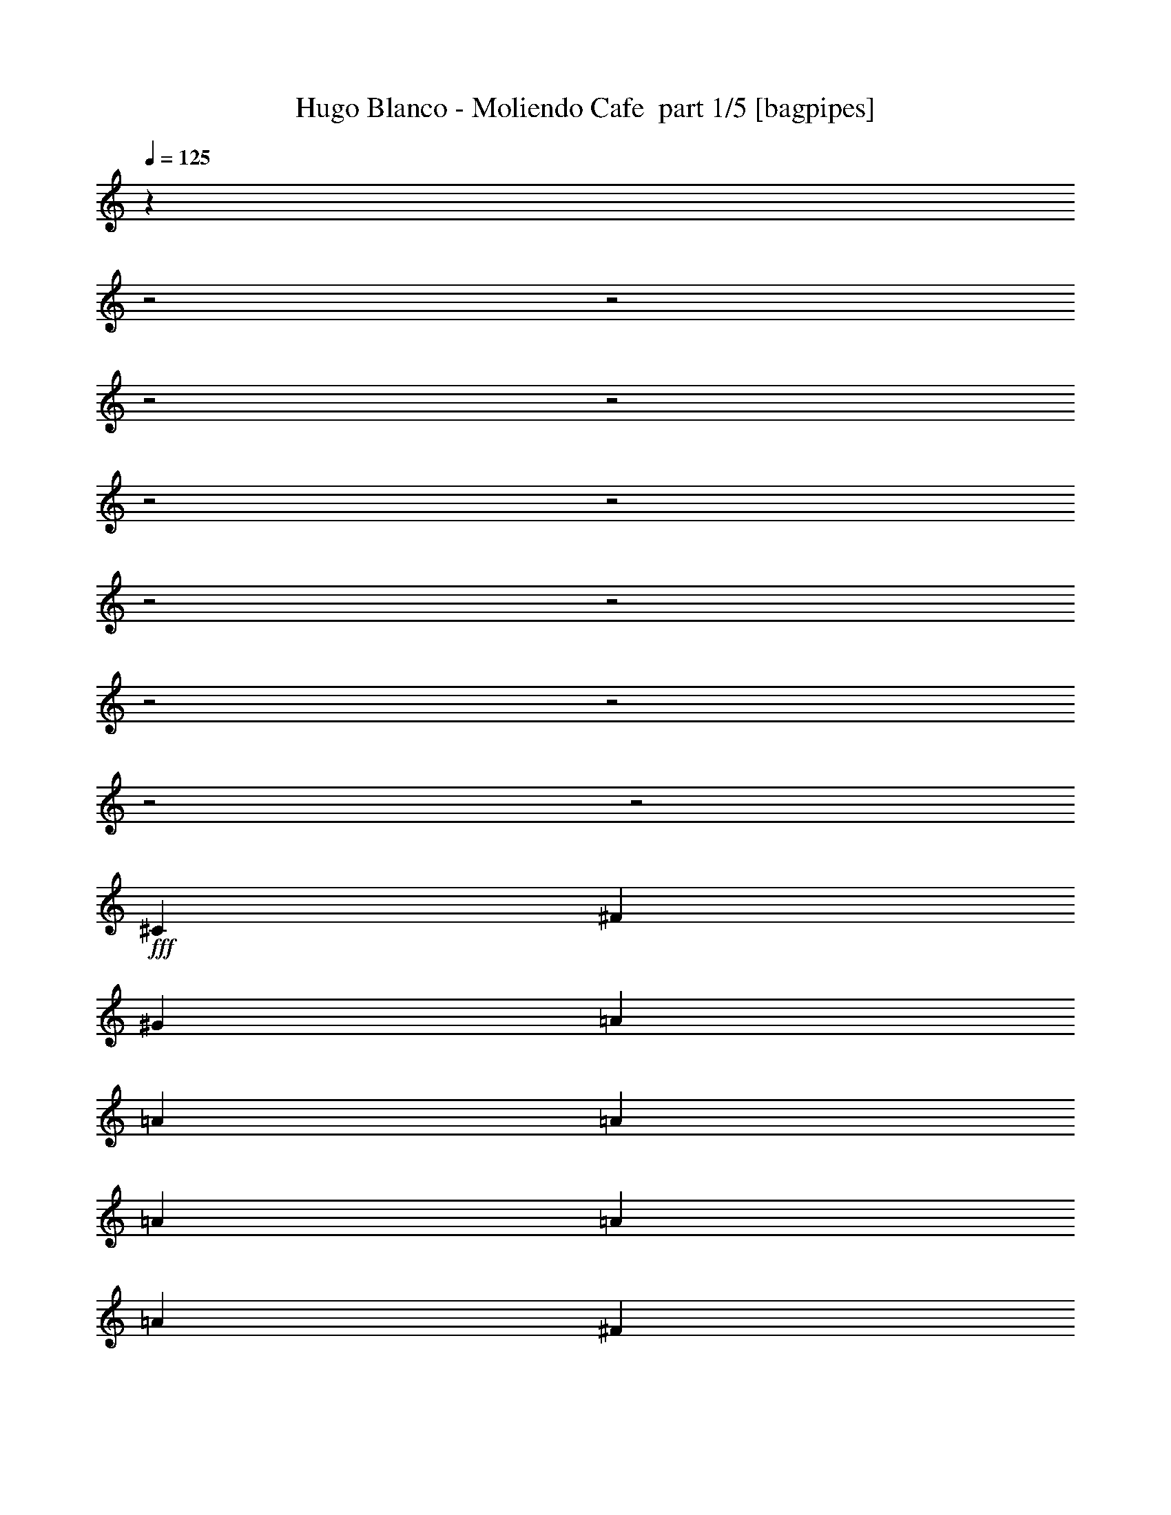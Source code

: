 % Produced with Bruzo's Transcoding Environment 2.0 alpha 
% Transcribed by Bruzo 

X:1
T: Hugo Blanco - Moliendo Cafe  part 1/5 [bagpipes]
Z: Transcribed with BruTE 68
L: 1/4
Q: 125
K: C
z2883/800
z2/1
z2/1
z2/1
z2/1
z2/1
z2/1
z2/1
z2/1
z2/1
z2/1
z2/1
z2/1
+fff+
[^C2/5]
[^F3201/8000]
[^G2/5]
[=A4801/8000]
[=A3/10]
[=A2401/8000]
[=A3/5]
[=A4801/8000]
[=A4801/8000]
[^F3/5]
[=A4801/8000]
[^G3/10]
[^F2401/8000]
[=A3/5]
[^F4363/8000]
z19641/8000
[^C2/5]
[^F2/5]
[^G3201/8000]
[=A3/10]
[=A4801/8000]
[=A3/10]
[=A4801/8000]
[=A4801/8000]
[=A3/5]
[^F4801/8000]
[=A2/5]
[^G3201/8000]
[^F2/5]
[=B9353/8000]
z19451/8000
[^G4801/8000]
[=A3/10]
[=B3/10]
[=B4801/8000]
[=B4801/8000]
[=B3/10]
[=B4801/8000]
[=B3/10]
[=B4801/8000]
[=B3/5]
[^c2401/8000]
[=B3/10]
[^c4801/8000]
[=B3/5]
[=A2401/8000]
[=B3/10]
[=A9441/8000]
z4881/4000
[^C2/5]
[^F3201/8000]
[^G2/5]
[=A3/10]
[=A4801/8000]
[=B3/10]
[=A2401/8000]
[=B3/10]
[=A3/10]
[^G2401/8000]
[^G3/5]
[^G4801/8000]
[^G2/5]
[=A3201/8000]
[^G2/5]
[^F577/500]
z4893/2000
[^C3201/8000]
[^F2/5]
[^G3201/8000]
[=A3/5]
[=A2401/8000]
[=A3/10]
[=A4801/8000]
[=A3/5]
[=A2401/8000]
[^F3/5]
[=A2401/8000]
[^G3/5]
[^F4801/8000]
[=A4801/8000]
[^F231/400]
z19383/8000
[^C2/5]
[^F3201/8000]
[^G2/5]
[=A4801/8000]
[=A3/10]
[=A2401/8000]
[=A3/5]
[=A4801/8000]
[=A4801/8000]
[^F3/5]
[=A3201/8000]
[^G2/5]
[^F3201/8000]
[=B911/800]
z9847/4000
[^G3/5]
[=A2401/8000]
[=B3/10]
[=B4801/8000]
[=B3/10]
[=B3/10]
[=B4801/8000]
[=B4801/8000]
[=B3/5]
[=B4801/8000]
[^c3/10]
[=B3/10]
[^c4801/8000]
[=B4801/8000]
[=A3/10]
[=B3/10]
[=A9199/8000]
z2501/2000
[^C3/10]
[^F2401/8000]
[^G3/5]
[=A2401/8000]
[=A3/5]
[=B2401/8000]
[=A3/10]
[=A3/10]
[=B2401/8000]
[^G3/10]
[^F3/10]
[^G2401/8000]
[^G3/5]
[^G3201/8000]
[=A2/5]
[^G3201/8000]
[^F4481/1600-]
[^F2/1]
[=B3/10]
[^c4801/8000]
[=B3/10]
[^c4801/8000]
[=B4801/8000]
[=d9601/8000]
[^c3/10]
[=B2401/8000]
[^c3/5]
[=B4801/8000]
[=A4801/8000]
[=A19077/8000]
z2463/4000
[=B4801/8000]
[^c3/5]
[=B2401/8000]
[^c3/10]
[=B4801/8000]
[=d4371/8000]
z523/800
[^c4801/8000]
[=B3/10]
[^c3/10]
[=B4801/8000]
[^c4801/8000]
[=B3/5]
[=A9267/8000]
z621/500
[^F4801/8000]
[^G3/5]
[^G4801/8000]
[^G3/10]
[^G2401/8000]
[^G3/5]
[^G2401/8000]
[^G3/10]
[^G4801/8000]
[^G3/5]
[=B2401/8000]
[=A3/10]
[=B4801/8000]
[^G22057/8000-]
[^G2/1]
z19637/8000
z2/1
z2/1
z2/1
z2/1
z2/1
z2/1
z2/1
z2/1
z2/1
z2/1
z2/1
z2/1
z2/1
z2/1
z2/1
z2/1
z2/1
z2/1
z2/1
z2/1
z2/1
z2/1
z2/1
z2/1
z2/1
z2/1
z2/1
z2/1
z2/1
z2/1
z2/1
z2/1
z2/1
z2/1
z2/1
z2/1
z2/1
z2/1
z2/1
[^C2/5]
[^F2/5]
[^G3201/8000]
[=A4801/8000]
[=A3/10]
[=A3/10]
[=A4801/8000]
[=A4801/8000]
[=A3/5]
[^F4801/8000]
[=A4801/8000]
[^G3/10]
[^F3/10]
[=A4801/8000]
[^F1139/2000]
z19447/8000
[^C3201/8000]
[^F2/5]
[^G2/5]
[=A2401/8000]
[=A3/5]
[=A2401/8000]
[=A3/5]
[=A4801/8000]
[=A4801/8000]
[^F3/5]
[=A3201/8000]
[^G2/5]
[^F3201/8000]
[=B4773/4000]
z9629/4000
[^G2/5]
[=A3201/8000]
[=B2/5]
[=B4801/8000]
[=B3/5]
[=B2401/8000]
[=B3/5]
[=B2401/8000]
[=B3/5]
[=B4801/8000]
[^c2/5]
[=B3201/8000]
[^c2/5]
[=B4801/8000]
[=A3/10]
[=B2401/8000]
[=A9601/4000]
[^C3201/8000]
[^F2/5]
[^G3201/8000]
[=A3/10]
[=A4801/8000]
[=B3/10]
[=A3/10]
[=B4801/8000]
[^G3/10]
[^G4801/8000]
[^G4801/8000]
[^G2/5]
[=A3201/8000]
[^G2/5]
[^F377/320]
z19379/8000
[^C2/5]
[^F3201/8000]
[^G2/5]
[=A4801/8000]
[=A3/10]
[=A2401/8000]
[=A3/5]
[=A4801/8000]
[=A4801/8000]
[^F3/5]
[=A3201/8000]
[^G2/5]
[^F3201/8000]
[=A3/5]
[^F2157/4000]
z1969/800
[^C2/5]
[^F2/5]
[^G3201/8000]
[=A4801/8000]
[=A3/10]
[=A3/10]
[=A2401/8000]
[=A3/5]
[=A2401/8000]
[^F3/5]
[=A4801/8000]
[^G3/5]
[^F4801/8000]
[=B1163/1000]
z39/16
[^G3201/8000]
[=A2/5]
[=B2/5]
[=B4801/8000]
[=B3/10]
[=B2401/8000]
[=B3/5]
[=B4801/8000]
[=B4801/8000]
[=B3/5]
[^c3201/8000]
[=B2/5]
[^c3201/8000]
[=B2/5]
[=A3201/8000]
[=A773/2000]
z19311/8000
[^C2/5]
[^F3201/8000]
[^G2/5]
[=A3/10]
[=A4801/8000]
[=B3/10]
[=A2401/8000]
[=B3/5]
[^G2401/8000]
[^F3/5]
[^G4801/8000]
[^G2/5]
[=A3201/8000]
[^G2/5]
[^F11203/4000-]
[^F2/1]
[=B3/10]
[^c4801/8000]
[=B3/10]
[^c4801/8000]
[=B3/5]
[=d4801/4000]
[^c3/10]
[=B3/10]
[^c4801/8000]
[=B4801/8000]
[=A3/5]
[=A18771/8000]
z5233/8000
[=B3/5]
[^c4801/8000]
[=B3/10]
[^c2401/8000]
[=B3/5]
[=d913/1600]
z5037/8000
[^c3/5]
[=B3201/8000]
[^c2/5]
[=B3201/8000]
[^c3/5]
[=B4801/8000]
[=A473/400]
z9743/8000
[^F3/5]
[^G4801/8000]
[^G3/5]
[^G2401/8000]
[^G3/10]
[^G4801/8000]
[^G3/10]
[^G3/10]
[^G4801/8000]
[^G4801/8000]
[=B2/5]
[=A3201/8000]
[=B2/5]
[^G22251/8000-]
[^G2/1]
z37/16
z2/1
z2/1
z2/1
z2/1
z2/1
z2/1
z2/1
z2/1
z2/1
z2/1
z2/1
z2/1
z2/1
z2/1
z2/1
z2/1
z2/1
z2/1
z2/1
z2/1
z2/1
z2/1
z2/1
z2/1
z2/1
z2/1
z2/1
z2/1
z2/1

X:2
T: Hugo Blanco - Moliendo Cafe  part 2/5 [horn]
Z: Transcribed with BruTE 46
L: 1/4
Q: 125
K: C
z4481/1600
z2/1
+fff+
[^F9601/8000]
[=E9601/8000]
[=D6401/8000]
[^C749/1000]
z681/800
[^f9601/8000]
[=e4801/4000]
[=d6401/8000]
[^c3043/4000]
z1343/1600
[^c4801/8000]
[^f4801/8000]
[=B9601/8000=e9601/8000]
[=A9601/8000=d9601/8000]
[^G4801/4000^c4801/4000]
[^c28379/8000-=a28379/8000-]
[^c2/1-=a2/1-]
[^c2/1-=a2/1-]
[^c2/1=a2/1]
z9837/4000
z2/1
z2/1
z2/1
z2/1
z2/1
z2/1
z2/1
z2/1
z2/1
z2/1
z2/1
z2/1
z2/1
z2/1
z2/1
z2/1
z2/1
z2/1
[=A9601/8000]
[^C9601/8000]
[=A4801/4000]
[=D9601/8000]
[=A9601/8000]
[^D4801/4000]
[=A9601/8000]
[=D9601/8000]
[=A4801/4000]
[^C9601/8000]
[=A9601/8000]
[=D4801/4000]
[=A3/5]
[^F4801/8000]
[=G4801/8000]
[=A3/5]
[=B19203/8000]
[^F19203/8000=d19203/8000]
[^c14401/8000]
[=B4801/8000]
[=A19203/8000]
[^F9601/4000]
[^F19203/8000=A19203/8000]
[=E19203/8000=G19203/8000]
[^C4481/1600-^F4481/1600-]
[^C2/1^F2/1]
[^F7201/4000]
[^G4801/8000]
[=A3/5]
[=B4801/4000]
[=A3/5]
[=A4801/8000]
[=B7201/4000]
[=A19203/8000]
[^F7201/4000]
[^G3/5]
[=A4801/8000]
[=B9601/8000]
[=A4801/8000]
[^c4481/1600-]
[^c2/1]
[^G13963/8000^c13963/8000-]
+ppp+
[^c131/200]
+fff+
[=B19203/8000=d19203/8000]
[^G22057/8000-^c22057/8000-]
[^G2/1^c2/1]
z29211/8000
z2/1
z2/1
z2/1
z2/1
z2/1
z2/1
z2/1
z2/1
z2/1
z2/1
z2/1
z2/1
z2/1
z2/1
z2/1
z2/1
z2/1
z2/1
z2/1
z2/1
z2/1
z2/1
z2/1
z2/1
z2/1
z2/1
z2/1
[^F4801/4000]
[=E9601/8000]
[=D6401/8000]
[^C1237/1600]
z6617/8000
[^f9601/8000]
[=e9601/8000]
[=d6401/8000]
[^c157/200]
z3261/4000
[^c4801/8000]
[^f3/5]
[=B4801/4000=e4801/4000]
[=A9601/8000=d9601/8000]
[^G9601/8000^c9601/8000]
[^c28573/8000-=a28573/8000-]
[^c2/1-=a2/1-]
[^c2/1-=a2/1-]
[^c2/1=a2/1]
z487/200
z2/1
z2/1
z2/1
z2/1
z2/1
z2/1
z2/1
z2/1
z2/1
z2/1
z2/1
z2/1
z2/1
z2/1
z2/1
z2/1
z2/1
z2/1
[=A4801/4000]
[^C9601/8000]
[=A9601/8000]
[=D4801/4000]
[=A9601/8000]
[^D9601/8000]
[=A4801/4000]
[=D9601/8000]
[=A9601/8000]
[^C4801/4000]
[=A9601/8000]
[=D9601/8000]
[=A4801/8000]
[^F3/5]
[^G4801/8000]
[=A4801/8000]
[=B9601/4000]
[^F19203/8000=d19203/8000]
[^c7201/4000]
[=B4801/8000]
[=A9601/4000]
[^F19203/8000]
[^F19203/8000=A19203/8000]
[=E9601/4000=G9601/4000]
[^C11203/4000-^F11203/4000-]
[^C2/1^F2/1]
[^F9601/8000]
[^G4801/8000]
[=A3/5]
[=B4801/4000]
[=A9601/8000]
[=A4801/8000]
[=B7201/4000]
[=A9601/4000]
[^F7201/4000]
[^G4801/8000]
[=A4801/8000]
[=B9601/8000]
[=A4801/8000]
[^c4481/1600-]
[^c2/1]
[=G9601/4000=c9601/4000]
[=c19203/8000=e19203/8000]
[^G22251/8000-^c22251/8000-]
[^G2/1^c2/1]
z37/16
z2/1
z2/1
z2/1
z2/1
z2/1
z2/1
z2/1
z2/1
z2/1
z2/1
z2/1
z2/1
z2/1
z2/1
z2/1
z2/1
z2/1
z2/1
z2/1
z2/1
z2/1
z2/1
z2/1
z2/1
z2/1
z2/1
z2/1
z2/1
z2/1

X:3
T: Hugo Blanco - Moliendo Cafe  part 3/5 [lute]
Z: Transcribed with BruTE 114
L: 1/4
Q: 125
K: C
z25621/8000
z2/1
z2/1
z2/1
z2/1
z2/1
z2/1
z2/1
z2/1
+mp+
[^F3/10-^c3/10]
[^c4801/8000^f4801/8000=a4801/8000^F4801/8000]
[^c3/10^f3/10=a3/10]
[^F4801/8000^c4801/8000]
[^c3/5^f3/5=a3/5]
[^F2401/8000^c2401/8000]
[^c3/5^f3/5=a3/5]
[^c2401/8000^f2401/8000=a2401/8000]
[^F3/5^c3/5]
[^c4801/8000^f4801/8000=a4801/8000]
[^F3/10^c3/10]
[^c4801/8000^f4801/8000=a4801/8000]
[^c3/10^f3/10=a3/10]
[^F4801/8000^c4801/8000]
[^c4801/8000^f4801/8000=a4801/8000]
[^F3/10^c3/10]
[^c4801/8000^f4801/8000=a4801/8000]
[^c3/10^f3/10=a3/10]
[^F4801/8000^c4801/8000]
[^c3/5^f3/5=a3/5]
[^F2401/8000^c2401/8000]
[^c3/5^f3/5=a3/5]
[^c2401/8000^f2401/8000=a2401/8000]
[^F3/5=A3/5]
[^f4801/8000=a4801/8000=c'4801/8000]
[^F3/10^c3/10]
[^c4801/8000^f4801/8000=a4801/8000]
[^c3/10^f3/10=a3/10]
[=A4801/8000^c4801/8000]
[^c4801/8000^f4801/8000=a4801/8000]
[^F3/10^c3/10]
[^c4801/8000^f4801/8000=a4801/8000]
[^c3/10^f3/10=a3/10]
[^F4801/8000^c4801/8000]
[^c3/5^f3/5=a3/5]
[=A2401/8000^c2401/8000]
[^c3/5=a3/5]
[^c2401/8000^f2401/8000=a2401/8000]
[^F3/5^c3/5]
[^c4801/8000^f4801/8000=a4801/8000]
[^F3/10^c3/10]
[^c4801/8000^f4801/8000=a4801/8000]
[^c3/10^f3/10=a3/10]
[^F4801/8000^c4801/8000]
[^c4801/8000^f4801/8000=a4801/8000]
[^F3/10^c3/10]
[^c4801/8000^f4801/8000=a4801/8000]
[^c3/10^f3/10=a3/10]
[=G4801/8000^c4801/8000]
[^c3/5^f3/5=a3/5]
[^A2401/8000]
[=B3/5=d3/5^f3/5=b3/5]
[=d2401/8000^f2401/8000=b2401/8000]
[=B3/5=d3/5]
[=d4801/8000^f4801/8000=b4801/8000]
[=B3/10=d3/10]
[=d4801/8000^f4801/8000=b4801/8000]
[=d3/10^f3/10=b3/10]
[=B4801/8000=d4801/8000]
[=d3/5^f3/5=b3/5]
[=B2401/8000=d2401/8000]
[=d3/5^f3/5=b3/5]
[=d2401/8000^f2401/8000=b2401/8000]
[=B3/5=d3/5]
[=d4801/8000^f4801/8000=b4801/8000]
[^G3/10^c3/10]
[^g4801/8000=b4801/8000]
[^g3/10=b3/10]
[^G4801/8000^c4801/8000]
[^g4801/8000=b4801/8000]
[^F3/10^c3/10]
[^c4801/8000^f4801/8000=a4801/8000]
[^c3/10^f3/10=a3/10]
[=A4801/8000^c4801/8000]
[^c3/5=a3/5]
[^c2401/8000]
[^f3/5=a3/5]
[^d2401/8000^f2401/8000=a2401/8000]
[^F3/5]
[^d4801/8000^f4801/8000=a4801/8000]
[^F3/10^c3/10]
[^c4801/8000^f4801/8000=a4801/8000]
[^c3/10^f3/10=a3/10]
[^F4801/8000^c4801/8000]
[^c4801/8000^f4801/8000=a4801/8000]
[^G3/10^c3/10]
[^g4801/8000=b4801/8000]
[^g3/10=b3/10]
[^G4801/8000^c4801/8000]
[^g1133/2000=b1133/2000]
z1467/800
[^F2401/8000^c2401/8000^f2401/8000=a2401/8000]
[^F3/10^c3/10^f3/10=a3/10]
[^F9529/8000^c9529/8000^f9529/8000=a9529/8000]
z4873/8000
[^f4801/8000]
[^F3/10^c3/10]
[^c4801/8000^f4801/8000=a4801/8000]
[^c3/10^f3/10=a3/10]
[^F4801/8000^c4801/8000]
[^c3/5^f3/5=a3/5]
[^F2401/8000^c2401/8000]
[^c3/5^f3/5=a3/5]
[^c2401/8000^f2401/8000=a2401/8000]
[^F3/5^c3/5]
[^c4801/8000^f4801/8000=a4801/8000]
[^F3/10^c3/10]
[^c4801/8000^f4801/8000=a4801/8000]
[^c3/10^f3/10=a3/10]
[^F4801/8000^c4801/8000]
[^c4801/8000^f4801/8000=a4801/8000]
[^F3/10^c3/10]
[^c4801/8000^f4801/8000=a4801/8000]
[^c3/10^f3/10=a3/10]
[^F4801/8000^c4801/8000]
[^c3/5^f3/5=a3/5]
[^F2401/8000^c2401/8000]
[^c3/5^f3/5=a3/5]
[^c2401/8000^f2401/8000=a2401/8000]
[^F3/5^c3/5]
[^c4801/8000^f4801/8000=a4801/8000]
[^F3/10^c3/10]
[^c4801/8000^f4801/8000=a4801/8000]
[^c3/10^f3/10=a3/10]
[^F4801/8000^c4801/8000]
[^c4801/8000^f4801/8000=a4801/8000]
[=B3/10]
[=d4801/8000^f4801/8000=b4801/8000]
[=d3/10^f3/10=b3/10]
[=B4801/8000=d4801/8000]
[=d3/5^f3/5=b3/5]
[=B2401/8000=d2401/8000]
[=d3/5^f3/5=b3/5]
[=d2401/8000^f2401/8000=b2401/8000]
[=B3/5=d3/5]
[=d4801/8000^f4801/8000=b4801/8000]
[=B3/10=d3/10]
[=d4801/8000^f4801/8000=b4801/8000]
[=d3/10^f3/10=b3/10]
[=B4801/8000=d4801/8000]
[=d4801/8000^f4801/8000=b4801/8000]
[^G3/10^c3/10]
[^c3/5^g3/5]
[^c2401/8000^g2401/8000]
[^G3/5^c3/5]
[^c4801/8000^g4801/8000]
[^F3/10^c3/10]
[^c4801/8000^f4801/8000=a4801/8000]
[^c3/10^f3/10=a3/10]
[=A4801/8000^c4801/8000]
[^c4801/8000^f4801/8000=a4801/8000]
[^F3/10^c3/10]
[^c4801/8000^f4801/8000=a4801/8000]
[^c3/10^f3/10=a3/10]
[=A4801/8000^c4801/8000]
[^c3/5^f3/5=a3/5]
[^F2401/8000^c2401/8000]
[^c3/5^f3/5=a3/5]
[^c2401/8000^f2401/8000=a2401/8000]
[^F3/5^c3/5]
[^c4801/8000^f4801/8000=a4801/8000]
[^G3/10^c3/10]
[^g4801/8000=b4801/8000]
[^g3/10=b3/10]
[^G4801/8000^c4801/8000]
[^g4801/8000=b4801/8000]
[^F9489/8000^c9489/8000^f9489/8000=a9489/8000]
z157/500
[^F2401/8000^f2401/8000]
[^c3/10=a3/10]
[^F3/10^c3/10^f3/10=a3/10]
[^F9287/8000^c9287/8000^f9287/8000=a9287/8000]
z2479/2000
[=B3/10]
[=d4801/8000^f4801/8000=b4801/8000]
[=d3/10^f3/10=b3/10]
[=B4801/8000]
[=d4801/8000^f4801/8000=b4801/8000]
[=E3/10]
[=d4801/8000^g4801/8000=b4801/8000]
[=d3/10^g3/10=b3/10]
[=E4801/8000]
[=d3/5^g3/5=b3/5]
[=A2401/8000]
[^c3/5=e3/5=a3/5]
[^c2401/8000=e2401/8000=a2401/8000]
[=e3/5]
[^c4801/8000=e4801/8000=a4801/8000]
[=A3/10]
[^c4801/8000=e4801/8000=a4801/8000]
[^c3/10=e3/10=a3/10]
[=A4801/8000]
[^c4801/8000=e4801/8000=a4801/8000]
[=B3/10]
[=d4801/8000^f4801/8000=b4801/8000]
[=d3/10^f3/10=b3/10]
[=B4801/8000]
[=d3/5^f3/5=b3/5]
[=E2401/8000]
[=d3/5^g3/5=b3/5]
[=d2401/8000^g2401/8000=b2401/8000]
[=E3/5]
[=d4801/8000^g4801/8000=b4801/8000]
[=A3/10]
[^c4801/8000=e4801/8000=a4801/8000]
[^c3/10=e3/10=a3/10]
[=e4801/8000]
[^c4801/8000=e4801/8000=a4801/8000]
[=A3/10]
[^c4801/8000=e4801/8000=a4801/8000]
[^c3/10=e3/10=a3/10]
[=A4801/8000]
[^c3/5=e3/5=a3/5]
[^G2401/8000]
[^d3/5^g3/5]
[^d2401/8000^g2401/8000]
[^G3/5]
[^d4561/8000^g4561/8000]
z33/100
[^d4801/8000^g4801/8000]
[^d2059/8000^g2059/8000]
z2571/4000
[^d4801/8000^g4801/8000]
[^G9557/8000^d9557/8000^g9557/8000]
z1929/1600
[^G1871/1600^d1871/1600^f1871/1600]
z25927/8000
z2/1
z2/1
z2/1
z2/1
z2/1
z2/1
z2/1
z2/1
z2/1
z2/1
z2/1
z2/1
z2/1
z2/1
z2/1
z2/1
z2/1
z2/1
z2/1
z2/1
z2/1
z2/1
z2/1
z2/1
z2/1
z2/1
z2/1
z2/1
z2/1
z2/1
z2/1
z2/1
z2/1
z2/1
z2/1
[^F2401/8000^c2401/8000]
[^c3/5^f3/5=a3/5]
[^c2401/8000^f2401/8000=a2401/8000]
[^F3/5^c3/5]
[^c4801/8000^f4801/8000=a4801/8000]
[^F3/10^c3/10]
[^c4801/8000^f4801/8000=a4801/8000]
[^c3/10^f3/10=a3/10]
[^F4801/8000^c4801/8000]
[^c4801/8000^f4801/8000=a4801/8000]
[^F3/10^c3/10]
[^c4801/8000^f4801/8000=a4801/8000]
[^c3/10^f3/10=a3/10]
[^F4801/8000^c4801/8000]
[^c3/5^f3/5=a3/5]
[^F2401/8000^c2401/8000]
[^c3/5^f3/5=a3/5]
[^c2401/8000^f2401/8000=a2401/8000]
[^F3/5^c3/5]
[^c4801/8000^f4801/8000=a4801/8000]
[^F3/10^c3/10]
[^c4801/8000^f4801/8000=a4801/8000]
[^c3/10^f3/10=a3/10]
[^F4801/8000=A4801/8000]
[^f4801/8000=a4801/8000=c'4801/8000]
[^F3/10^c3/10]
[^c4801/8000^f4801/8000=a4801/8000]
[^c3/10^f3/10=a3/10]
[=A4801/8000^c4801/8000]
[^c3/5^f3/5=a3/5]
[^F2401/8000^c2401/8000]
[^c3/5^f3/5=a3/5]
[^c2401/8000^f2401/8000=a2401/8000]
[^F3/5^c3/5]
[^c4801/8000^f4801/8000=a4801/8000]
[=A3/10^c3/10]
[^c4801/8000=a4801/8000]
[^c3/10^f3/10=a3/10]
[^F4801/8000^c4801/8000]
[^c3/5^f3/5=a3/5]
[^F2401/8000^c2401/8000]
[^c3/5^f3/5=a3/5]
[^c2401/8000^f2401/8000=a2401/8000]
[^F3/5^c3/5]
[^c4801/8000^f4801/8000=a4801/8000]
[^F3/10^c3/10]
[^c4801/8000^f4801/8000=a4801/8000]
[^c3/10^f3/10=a3/10]
[=G4801/8000^c4801/8000]
[^c4801/8000^f4801/8000=a4801/8000]
[^A3/10]
[=d4801/8000^f4801/8000=b4801/8000]
[=d3/10^f3/10=b3/10]
[=B4801/8000=d4801/8000]
[=d3/5=b3/5]
[=B2401/8000=d2401/8000]
[=d3/5^f3/5=b3/5]
[=d2401/8000^f2401/8000=b2401/8000]
[=B3/5=d3/5]
[=d4801/8000^f4801/8000=b4801/8000]
[=B3/10=d3/10]
[=d4801/8000^f4801/8000=b4801/8000]
[=d3/10^f3/10=b3/10]
[=B4801/8000=d4801/8000]
[=d4801/8000^f4801/8000=b4801/8000]
[^G3/10^c3/10]
[^g4801/8000=b4801/8000]
[^g3/10=b3/10]
[^G4801/8000^c4801/8000]
[^g3/5=b3/5]
[^F2401/8000^c2401/8000]
[^c3/5^f3/5=a3/5]
[^c2401/8000^f2401/8000=a2401/8000]
[=A3/5^c3/5]
[^c4801/8000=a4801/8000]
[^c3/10]
[^f4801/8000=a4801/8000]
[^d3/10^f3/10=a3/10]
[^F4801/8000]
[^d4801/8000^f4801/8000=a4801/8000]
[^F3/10^c3/10]
[^c4801/8000^f4801/8000=a4801/8000]
[^c3/10^f3/10=a3/10]
[^F4801/8000^c4801/8000]
[^c3/5^f3/5=a3/5]
[^G2401/8000^c2401/8000]
[^g3/5=b3/5]
[^g2401/8000=b2401/8000]
[^G3/5^c3/5]
[^g2363/4000=b2363/4000]
z14477/8000
[^F3/10^c3/10^f3/10=a3/10]
[^F2401/8000^c2401/8000^f2401/8000=a2401/8000]
[^F4611/4000^c4611/4000^f4611/4000=a4611/4000]
z259/400
[^f3/5]
[^F2401/8000^c2401/8000]
[^c3/5^f3/5=a3/5]
[^c2401/8000^f2401/8000=a2401/8000]
[^F3/5^c3/5]
[^c4801/8000^f4801/8000=a4801/8000]
[^F3/10^c3/10]
[^c4801/8000^f4801/8000=a4801/8000]
[^c3/10^f3/10=a3/10]
[^F4801/8000^c4801/8000]
[^c4801/8000^f4801/8000=a4801/8000]
[^F3/10^c3/10]
[^c4801/8000^f4801/8000=a4801/8000]
[^c3/10^f3/10=a3/10]
[^F4801/8000^c4801/8000]
[^c3/5^f3/5=a3/5]
[^F2401/8000^c2401/8000]
[^c3/5^f3/5=a3/5]
[^c2401/8000^f2401/8000=a2401/8000]
[^F3/5^c3/5]
[^c4801/8000^f4801/8000=a4801/8000]
[^F3/10^c3/10]
[^c4801/8000^f4801/8000=a4801/8000]
[^c3/10^f3/10=a3/10]
[^F4801/8000^c4801/8000]
[^c4801/8000^f4801/8000=a4801/8000]
[^F3/10^c3/10]
[^c3/5^f3/5=a3/5]
[^c2401/8000^f2401/8000=a2401/8000]
[^F3/5^c3/5]
[^c4801/8000^f4801/8000=a4801/8000]
[=B3/10]
[=d4801/8000^f4801/8000=b4801/8000]
[=d3/10^f3/10=b3/10]
[=B4801/8000=d4801/8000]
[=d4801/8000^f4801/8000=b4801/8000]
[=B3/10=d3/10]
[=d4801/8000^f4801/8000=b4801/8000]
[=d3/10^f3/10=b3/10]
[=B4801/8000=d4801/8000]
[=d3/5^f3/5=b3/5]
[=B2401/8000=d2401/8000]
[=d3/5^f3/5=b3/5]
[=d2401/8000^f2401/8000=b2401/8000]
[=B3/5=d3/5]
[=d4801/8000^f4801/8000=b4801/8000]
[^G3/10^c3/10]
[^c4801/8000^g4801/8000]
[^c3/10=f3/10]
[^G4801/8000^c4801/8000]
[^c4801/8000^g4801/8000]
[^F3/10^c3/10]
[^c4801/8000^f4801/8000=a4801/8000]
[^c3/10^f3/10=a3/10]
[=A4801/8000^c4801/8000]
[^c3/5^f3/5=a3/5]
[^F2401/8000^c2401/8000]
[^c3/5^f3/5=a3/5]
[^c2401/8000^f2401/8000=a2401/8000]
[=A3/5^c3/5]
[^c4801/8000^f4801/8000=a4801/8000]
[^F3/10^c3/10]
[^c4801/8000^f4801/8000=a4801/8000]
[^c3/10^f3/10=a3/10]
[^F4801/8000^c4801/8000]
[^c4801/8000^f4801/8000=a4801/8000]
[^G3/10^c3/10]
[^g4801/8000=b4801/8000]
[^g3/10=b3/10]
[^G4801/8000^c4801/8000]
[=f3/5=b3/5]
[^F9183/8000^c9183/8000^f9183/8000=a9183/8000]
z2819/8000
[^F3/10^f3/10]
[^c2401/8000=a2401/8000]
[^F3/10^c3/10^f3/10=a3/10]
[^F237/200^c237/200^f237/200=a237/200]
z9723/8000
[=B3/10]
[=d4801/8000^f4801/8000=b4801/8000]
[=d3/10^f3/10=b3/10]
[=B4801/8000]
[=d3/5^f3/5=b3/5]
[=E2401/8000]
[=d3/5^g3/5=b3/5]
[=d2401/8000^g2401/8000=b2401/8000]
[=E3/5]
[=d4801/8000^g4801/8000=b4801/8000]
[=A3/10]
[^c4801/8000=e4801/8000=a4801/8000]
[^c3/10=e3/10=a3/10]
[=e4801/8000]
[^c4801/8000=e4801/8000=a4801/8000]
[=A3/10]
[^c4801/8000=e4801/8000=a4801/8000]
[^c3/10=e3/10=a3/10]
[=A4801/8000]
[^c3/5=e3/5=a3/5]
[=B2401/8000]
[=d3/5^f3/5=b3/5]
[=d2401/8000^f2401/8000=b2401/8000]
[=B3/5]
[=d4801/8000^f4801/8000=b4801/8000]
[=E3/10]
[=d4801/8000^g4801/8000=b4801/8000]
[=d3/10^g3/10=b3/10]
[=E4801/8000]
[=d4801/8000^g4801/8000=b4801/8000]
[=A3/10]
[^c4801/8000=e4801/8000=a4801/8000]
[^c3/10=e3/10=a3/10]
[=e4801/8000]
[^c3/5=e3/5=a3/5]
[=A2401/8000]
[^c3/5=e3/5=a3/5]
[^c2401/8000=e2401/8000=a2401/8000]
[=A3/5]
[^c4801/8000=e4801/8000=a4801/8000]
[^G3/10]
[^d4801/8000^g4801/8000]
[^g3/10=c'3/10]
[^G3/10^d3/10]
[=c'2401/8000]
[^d2377/4000^g2377/4000]
z2447/8000
[^g3/5=c'3/5]
[^d2253/8000^g2253/8000]
z1237/2000
[^g4801/8000=c'4801/8000]
[^G9251/8000^d9251/8000^g9251/8000]
z311/250
[^G2387/2000^f2387/2000=c'2387/2000]
z7/2
z2/1
z2/1
z2/1
z2/1
z2/1
z2/1
z2/1
z2/1
z2/1
z2/1
z2/1
z2/1
z2/1
z2/1
z2/1
z2/1
z2/1
z2/1
z2/1
z2/1
z2/1
z2/1
z2/1
z2/1
z2/1
z2/1
z2/1
z2/1
z2/1

X:4
T: Hugo Blanco - Moliendo Cafe  part 4/5 [lute]
Z: Transcribed with BruTE 17
L: 1/4
Q: 125
K: C
+mp+
[^F9/10^c9/10^f9/10]
[^f2401/8000]
[=E9601/8000=B9601/8000=e9601/8000=b9601/8000]
[=D7201/8000=A7201/8000=d7201/8000=a7201/8000]
[^C2097/8000^G2097/8000^c2097/8000^g2097/8000]
z169/500
[^c7201/8000]
[^F7201/8000^c7201/8000^f7201/8000]
[=e3/10^f3/10]
[=E9601/8000=B9601/8000=e9601/8000=b9601/8000]
[=D7201/8000=A7201/8000=d7201/8000=a7201/8000]
[^C137/500^G137/500^c137/500^g137/500]
z981/800
[^F7201/8000^c7201/8000^f7201/8000]
[^f3/10]
[=E4801/4000=B4801/4000=e4801/4000=b4801/4000]
[=D7201/8000=A7201/8000=d7201/8000=a7201/8000]
[^C1143/4000^G1143/4000^c1143/4000^g1143/4000]
z983/1600
[^c3/5]
[^F7201/8000^c7201/8000^f7201/8000]
[^f2401/8000]
[=E9601/8000=B9601/8000=e9601/8000=b9601/8000]
[=D7201/8000=A7201/8000=d7201/8000=a7201/8000]
[^C2381/8000^G2381/8000^c2381/8000^g2381/8000]
z361/400
[^F57/200^f57/200]
z4921/8000
[=A2401/8000^c2401/8000=a2401/8000]
[=F1089/4000=f1089/4000]
z1311/4000
[=A4801/8000^c4801/8000=a4801/8000]
[^F2077/8000^f2077/8000]
z681/2000
[=A3/5^c3/5=a3/5]
[=F2401/8000=f2401/8000]
[=F3/5=f3/5]
[=A4801/8000^c4801/8000=a4801/8000]
[^F4801/8000^f4801/8000]
[=A3/10^c3/10=a3/10]
[=F2273/8000=f2273/8000]
z79/250
[=A3/5^c3/5=a3/5]
[^F543/2000^f543/2000]
z2629/8000
[^c3/10]
[=A2401/8000=a2401/8000]
[=F207/800=f207/800]
z273/800
[^c2401/8000]
[=A3/10=a3/10]
[=F3/10=f3/10]
[^F4801/8000^f4801/8000]
[=A3/10^c3/10=a3/10]
[=F37/125=f37/125]
z2433/8000
[=A4801/8000^c4801/8000=a4801/8000]
[^F1133/4000^f1133/4000]
z1267/4000
[=A4801/8000^c4801/8000=a4801/8000]
[=F433/1600=f433/1600]
z659/2000
[=A3/5^c3/5=a3/5]
[^F2401/8000^f2401/8000]
[^F3/5^f3/5]
[=A2401/8000^c2401/8000=a2401/8000]
[=F981/4000=f981/4000]
z1419/4000
[=A4801/8000^c4801/8000=a4801/8000]
[^F2361/8000^f2361/8000]
z61/200
[=A3/5^c3/5=a3/5]
[=F2401/8000=f2401/8000]
[=F3/5=f3/5]
[=A4801/8000^c4801/8000=a4801/8000]
[^F4801/8000^f4801/8000]
[=A3/10^c3/10=a3/10]
[=F2057/8000=f2057/8000]
z343/1000
[=A3/5^c3/5=a3/5]
[^F489/2000^f489/2000]
z569/1600
[=A4801/8000^c4801/8000=a4801/8000]
[^F1177/4000^f1177/4000]
z1223/4000
[=G4801/8000=g4801/8000]
[^G3/10^g3/10]
[^F4801/8000^f4801/8000]
[=B3/10=d3/10=b3/10]
[^F269/1000^f269/1000]
z2649/8000
[=B3/5=d3/5=b3/5]
[^F2051/8000^f2051/8000]
z11/32
[=B4801/8000=d4801/8000=b4801/8000]
[^F3/10^f3/10]
[^F4801/8000^f4801/8000]
[=G3/5=g3/5]
[^G4801/8000^g4801/8000]
[^c3/10=f3/10]
[^G2247/8000^g2247/8000]
z1277/4000
[^c4801/8000=f4801/8000]
[^G429/1600^g429/1600]
z531/1600
[=f2401/8000]
[^c3/10]
[^G3/10^g3/10]
[^G4801/8000^g4801/8000]
[^c4801/8000=f4801/8000]
[^F3/5^f3/5]
[=A2401/8000^c2401/8000=a2401/8000]
[=F2341/8000=f2341/8000]
z2459/8000
[=A4801/8000^c4801/8000=a4801/8000]
[=E7/25=e7/25]
z2561/8000
[=A3/10^c3/10=a3/10]
[=a3/10]
[^D2139/8000^d2139/8000]
z1331/4000
[=A3/10^c3/10=a3/10]
[=F4801/8000=f4801/8000]
[^F4801/8000^f4801/8000]
[=A3/10^c3/10=a3/10]
[^F121/500^f121/500]
z573/1600
[=A3/5^c3/5=a3/5]
[=F467/1600=f467/1600]
z1233/4000
[^G4801/8000=B4801/8000^g4801/8000=b4801/8000]
[^D2233/8000^d2233/8000]
z2567/8000
[^G2401/8000=B2401/8000^g2401/8000=b2401/8000]
[^D3/5^d3/5]
[^F577/500=f577/500]
z277/800
[^F,3/10^F3/10]
[^F2401/8000^f2401/8000]
[^F3/10=A3/10^d3/10^f3/10=a3/10]
[^F9529/8000^c9529/8000^f9529/8000=a9529/8000]
z4837/4000
[^F3/5^f3/5]
[=A2401/8000^c2401/8000=a2401/8000]
[=F17/64=f17/64]
z107/320
[=A4801/8000^c4801/8000=a4801/8000]
[^F253/1000^f253/1000]
z2777/8000
[=A3/5^c3/5=a3/5]
[=F1923/8000=f1923/8000]
z1439/4000
[=A4801/8000^c4801/8000=a4801/8000]
[^F3/10^f3/10]
[^F4801/8000^f4801/8000]
[=A3/10^c3/10=a3/10]
[=F111/400=f111/400]
z2581/8000
[=A3/5^c3/5=a3/5]
[^F2119/8000^f2119/8000]
z1341/4000
[=A4801/8000^c4801/8000=a4801/8000]
[=F3/10=f3/10]
[=F4801/8000=f4801/8000]
[=A3/5^c3/5=a3/5]
[^F4801/8000^f4801/8000]
[=A3/10^c3/10=a3/10]
[=F463/1600=f463/1600]
z1243/4000
[=A4801/8000^c4801/8000=a4801/8000]
[^F2213/8000^f2213/8000]
z2587/8000
[=A4801/8000^c4801/8000=a4801/8000]
[^F33/125^f33/125]
z2689/8000
[=G3/5=g3/5]
[^G2401/8000^g2401/8000]
[^F3/5^f3/5]
[=B2401/8000=d2401/8000=b2401/8000]
[^F1909/8000^f1909/8000]
z2891/8000
[=B4801/8000=d4801/8000=b4801/8000]
[^F577/2000^f577/2000]
z2493/8000
[=B3/5=d3/5=b3/5]
[^F2401/8000^f2401/8000]
[^F3/5^f3/5]
[=G4801/8000=g4801/8000]
[^G4801/8000^g4801/8000]
[^c3/10=f3/10]
[^G501/2000^g501/2000]
z2797/8000
[^c3/5=f3/5]
[^G1903/8000^g1903/8000]
z1449/4000
[=f3/10]
[^c3/10]
[^G2401/8000^g2401/8000]
[^G3/5^g3/5]
[^c4801/8000=f4801/8000]
[^F4801/8000^f4801/8000]
[=A3/10^c3/10=a3/10]
[=F2099/8000=f2099/8000]
z1351/4000
[=A3/5^c3/5=a3/5]
[=E999/4000=e999/4000]
z2803/8000
[=A3/10^c3/10=a3/10]
[=a2401/8000]
[^D599/2000^d599/2000]
z601/2000
[=A2401/8000^c2401/8000=a2401/8000]
[=F3/5=f3/5]
[^F4801/8000^f4801/8000]
[=A3/10^c3/10=a3/10]
[^F1097/4000^f1097/4000]
z2607/8000
[=A4801/8000^c4801/8000=a4801/8000]
[=F523/2000=f523/2000]
z677/2000
[^G4801/8000=B4801/8000^g4801/8000=b4801/8000]
[^D1991/8000^d1991/8000]
z281/800
[^G3/10=B3/10^g3/10=b3/10]
[^D4801/8000^d4801/8000]
[^F9489/8000=f9489/8000]
z157/500
[^F,2401/8000^F2401/8000]
[^F3/10^f3/10]
[^F3/10=A3/10^d3/10^f3/10=a3/10]
[^F9287/8000^c9287/8000^f9287/8000=a9287/8000]
z2479/2000
[^F3/10^f3/10]
[=B2401/8000=b2401/8000]
[=d3/10]
[^F2383/8000^f2383/8000]
z1209/4000
[=B3/5=d3/5=b3/5]
[=E1141/4000=e1141/4000]
z2519/8000
[^G4801/8000=B4801/8000^g4801/8000=b4801/8000]
[=E109/400=e109/400]
z131/400
[^G2401/8000=B2401/8000^g2401/8000=b2401/8000]
[=E3/5=e3/5]
[=A4801/8000=a4801/8000]
[=c3/10=e3/10=c'3/10]
[=A989/4000=a989/4000]
z2823/8000
[^c4801/8000=e4801/8000]
[^F297/1000^f297/1000]
z303/1000
[=A4801/8000^c4801/8000=a4801/8000]
[^F91/320^f91/320]
z1263/4000
[=A3/10^c3/10=a3/10]
[^F4801/8000=f4801/8000]
[^F3/10^f3/10]
[=B3/10=b3/10]
[=d2401/8000]
[^F259/1000^f259/1000]
z341/1000
[=B4801/8000=d4801/8000=b4801/8000]
[=E1971/8000=e1971/8000]
z283/800
[^G3/5=B3/5^g3/5=b3/5]
[=E237/800=e237/800]
z2431/8000
[^G3/10=B3/10^g3/10=b3/10]
[=E4801/8000=e4801/8000]
[=A4801/8000=a4801/8000]
[^c3/10=e3/10]
[=A2167/8000=a2167/8000]
z1317/4000
[^c3/5=e3/5]
[^F1033/4000^f1033/4000]
z547/1600
[=A4801/8000^c4801/8000=a4801/8000]
[^F491/2000^f491/2000]
z709/2000
[=A2401/8000^c2401/8000=a2401/8000]
[^F3/5^f3/5]
[^G4801/8000^g4801/8000]
[=c3/10=c'3/10]
[^G1131/4000^g1131/4000]
z2539/8000
[=c4801/8000^d4801/8000^a4801/8000]
[^G27/100^g27/100]
z33/100
[^d4801/8000]
[^G2059/8000^g2059/8000]
z1371/4000
[=c3/10=c'3/10]
[^G4801/8000^g4801/8000]
[^C9557/8000^c9557/8000]
z1929/1600
[^C4801/8000^c4801/8000]
[=F4801/8000=f4801/8000]
[^G9601/8000^g9601/8000]
[^F3/5^f3/5]
[=A4801/8000=a4801/8000]
[^c9601/8000]
[^G4801/8000^g4801/8000]
[=B4801/8000=b4801/8000]
[=d3/5]
[^c2401/8000]
[^G2147/8000^g2147/8000]
z2653/8000
[=d4801/8000]
[^c1023/4000]
z2489/2000
[^C3/5^c3/5]
[=F4801/8000=f4801/8000]
[^G9601/8000^g9601/8000]
[^F4801/8000^f4801/8000]
[=A4801/8000=a4801/8000]
[^c9601/8000]
[^G4801/8000^g4801/8000]
[=B3/5=b3/5]
[=d4801/8000]
[^c3/10]
[^G2337/8000^g2337/8000]
z77/250
[=d4801/8000]
[^c447/1600]
z28969/8000
[^c3/10]
[=f2401/8000]
[^g3/10]
[^c233/800]
z2471/8000
[=f3/5]
[^c2229/8000]
z643/2000
[^g4801/8000]
[^c2127/8000]
z2673/8000
[^g2401/8000]
[^c3/5]
[^c4801/8000]
[^f3/10=a3/10]
[^c77/320]
z719/2000
[^f4801/8000=a4801/8000]
[^c2323/8000]
z2477/8000
[=a2401/8000]
[^f3/10]
[^c1111/4000]
z2579/8000
[=a3/10]
[^f3/10]
[^c2401/8000]
[^c3/10]
[=f3/10]
[^g2401/8000]
[^c2019/8000]
z2781/8000
[=f4801/8000]
[^c959/4000]
z2883/8000
[^g3/5]
[^c2317/8000]
z621/2000
[=f3/10]
[^c4801/8000]
[=f1863/1600^f1863/1600]
z2909/800
[^c2401/8000]
[=f3/10]
[^g3/10]
[^c2209/8000]
z81/250
[=f4801/8000]
[^c2107/8000]
z2693/8000
[^g4801/8000]
[^c1003/4000]
z559/1600
[=f3/10]
[^c4801/8000]
[^c3/5]
[^f3/10=a3/10]
[^c36/125]
z2497/8000
[^f4801/8000=a4801/8000]
[^c1101/4000]
z1299/4000
[=a2401/8000]
[^f3/10]
[^c2101/8000]
z27/80
[=a3/10]
[^f3/10]
[^c2401/8000]
[^c3/10]
[=f3/10]
[^g2401/8000]
[^c1199/4000]
z1201/4000
[^g4801/8000]
[^c2297/8000]
z313/1000
[=f3/5]
[^c549/2000]
z521/1600
[^g3/10]
[^c4801/8000]
[^F7201/8000^c7201/8000^f7201/8000]
[^f3/10]
[=E4801/4000=B4801/4000=e4801/4000=b4801/4000]
[=D7201/8000=A7201/8000=d7201/8000=a7201/8000]
[^C229/800^G229/800^c229/800^g229/800]
z251/800
[^c7201/8000]
[^F7201/8000^c7201/8000^f7201/8000]
[=e2401/8000^f2401/8000]
[=E9601/8000=B9601/8000=e9601/8000=b9601/8000]
[=D7201/8000=A7201/8000=d7201/8000=a7201/8000]
[^C477/1600^G477/1600^c477/1600^g477/1600]
z9617/8000
[^F7201/8000^c7201/8000^f7201/8000]
[^f3/10]
[=E9601/8000=B9601/8000=e9601/8000=b9601/8000]
[=D7201/8000=A7201/8000=d7201/8000=a7201/8000]
[^C99/400^G99/400^c99/400^g99/400]
z5221/8000
[^c4801/8000]
[^F7201/8000^c7201/8000^f7201/8000]
[^f3/10]
[=E4801/4000=B4801/4000=e4801/4000=b4801/4000]
[=D7201/8000=A7201/8000=d7201/8000=a7201/8000]
[^C1037/4000^G1037/4000^c1037/4000^g1037/4000]
z7527/8000
[^F1973/8000^f1973/8000]
z1307/2000
[=A3/10^c3/10=a3/10]
[=F593/2000=f593/2000]
z2429/8000
[=A4801/8000^c4801/8000=a4801/8000]
[^F227/800^f227/800]
z253/800
[=A4801/8000^c4801/8000=a4801/8000]
[=F3/10=f3/10]
[=F4801/8000=f4801/8000]
[=A4801/8000^c4801/8000=a4801/8000]
[^F3/5^f3/5]
[=A2401/8000^c2401/8000=a2401/8000]
[=F983/4000=f983/4000]
z1417/4000
[=A4801/8000^c4801/8000=a4801/8000]
[^F473/1600^f473/1600]
z609/2000
[^c3/10]
[=A3/10=a3/10]
[=F283/1000=f283/1000]
z2537/8000
[^c3/10]
[=A2401/8000=a2401/8000]
[=F3/10=f3/10]
[^F4801/8000^f4801/8000]
[=A3/10^c3/10=a3/10]
[=F2061/8000=f2061/8000]
z137/400
[=A3/5^c3/5=a3/5]
[^F49/200^f49/200]
z2841/8000
[=A4801/8000^c4801/8000=a4801/8000]
[=F1179/4000=f1179/4000]
z1221/4000
[=A4801/8000^c4801/8000=a4801/8000]
[^F3/10^f3/10]
[^F4801/8000^f4801/8000]
[=A3/10^c3/10=a3/10]
[=F539/2000=f539/2000]
z529/1600
[=A3/5^c3/5=a3/5]
[^F411/1600^f411/1600]
z1373/4000
[=A4801/8000^c4801/8000=a4801/8000]
[=F3/10=f3/10]
[=F4801/8000=f4801/8000]
[=A3/5^c3/5=a3/5]
[^F4801/8000^f4801/8000]
[=A3/10^c3/10=a3/10]
[=F2251/8000=f2251/8000]
z51/160
[=A4801/8000^c4801/8000=a4801/8000]
[^F2149/8000^f2149/8000]
z2651/8000
[=A4801/8000^c4801/8000=a4801/8000]
[^F32/125^f32/125]
z2753/8000
[=G3/5=g3/5]
[^G2401/8000^g2401/8000]
[^F3/5^f3/5]
[=B2401/8000=d2401/8000=b2401/8000]
[^F469/1600^f469/1600]
z491/1600
[=B4801/8000=d4801/8000=b4801/8000]
[^F561/2000^f561/2000]
z2557/8000
[=B3/5=d3/5=b3/5]
[^F2401/8000^f2401/8000]
[^F3/5^f3/5]
[=G4801/8000=g4801/8000]
[^G4801/8000^g4801/8000]
[^c3/10=f3/10]
[^G97/400^g97/400]
z2861/8000
[^c3/5=f3/5]
[^G2339/8000^g2339/8000]
z1231/4000
[=f3/10]
[^c2401/8000]
[^G3/10^g3/10]
[^G4801/8000^g4801/8000]
[^c3/5=f3/5]
[^F4801/8000^f4801/8000]
[=A3/10^c3/10=a3/10]
[=F407/1600=f407/1600]
z1383/4000
[=A4801/8000^c4801/8000=a4801/8000]
[=E1933/8000=e1933/8000]
z2867/8000
[=A2401/8000^c2401/8000=a2401/8000]
[=a3/10]
[^D583/2000^d583/2000]
z2469/8000
[=A3/10^c3/10=a3/10]
[=F4801/8000=f4801/8000]
[^F3/5^f3/5]
[=A2401/8000^c2401/8000=a2401/8000]
[^F2129/8000^f2129/8000]
z2671/8000
[=A4801/8000^c4801/8000=a4801/8000]
[=F507/2000=f507/2000]
z2773/8000
[^G3/5=B3/5^g3/5=b3/5]
[^D1927/8000^d1927/8000]
z1437/4000
[^G3/10=B3/10^g3/10=b3/10]
[^D4801/8000^d4801/8000]
[^F377/320=f377/320]
z2577/8000
[^F,3/10^F3/10]
[^F3/10^f3/10]
[^F2401/8000=A2401/8000^d2401/8000^f2401/8000=a2401/8000]
[^F4611/4000^c4611/4000^f4611/4000=a4611/4000]
z499/400
[^F4801/8000^f4801/8000]
[=A3/10^c3/10=a3/10]
[=F2319/8000=f2319/8000]
z1241/4000
[=A4801/8000^c4801/8000=a4801/8000]
[^F2217/8000^f2217/8000]
z2583/8000
[=A4801/8000^c4801/8000=a4801/8000]
[=F529/2000=f529/2000]
z537/1600
[=A3/5^c3/5=a3/5]
[^F2401/8000^f2401/8000]
[^F3/5^f3/5]
[=A2401/8000^c2401/8000=a2401/8000]
[=F1913/8000=f1913/8000]
z2887/8000
[=A4801/8000^c4801/8000=a4801/8000]
[^F289/1000^f289/1000]
z2489/8000
[=A3/5^c3/5=a3/5]
[=F2401/8000=f2401/8000]
[=F3/5=f3/5]
[=A4801/8000^c4801/8000=a4801/8000]
[^F4801/8000^f4801/8000]
[=A3/10^c3/10=a3/10]
[=F251/1000=f251/1000]
z2793/8000
[=A3/5^c3/5=a3/5]
[^F1907/8000^f1907/8000]
z1447/4000
[=A3/5^c3/5=a3/5]
[^F1153/4000^f1153/4000]
z499/1600
[=G4801/8000=g4801/8000]
[^G3/10^g3/10]
[^F4801/8000^f4801/8000]
[=B3/10=d3/10=b3/10]
[^F2103/8000^f2103/8000]
z1349/4000
[=B3/5=d3/5=b3/5]
[^F1001/4000^f1001/4000]
z2799/8000
[=B4801/8000=d4801/8000=b4801/8000]
[^F3/10^f3/10]
[^F4801/8000^f4801/8000]
[=G3/5=g3/5]
[^G4801/8000^g4801/8000]
[^c3/10=f3/10]
[^G1099/4000^g1099/4000]
z2603/8000
[^c4801/8000=f4801/8000]
[^G131/500^g131/500]
z169/500
[=f2401/8000]
[^c3/10]
[^G3/10^g3/10]
[^G4801/8000^g4801/8000]
[^c4801/8000=f4801/8000]
[^F3/5^f3/5]
[=A2401/8000^c2401/8000=a2401/8000]
[=F573/2000=f573/2000]
z627/2000
[=A4801/8000^c4801/8000=a4801/8000]
[=E2191/8000=e2191/8000]
z261/800
[=A3/10^c3/10=a3/10]
[=a3/10]
[^D209/800^d209/800]
z2711/8000
[=A3/10^c3/10=a3/10]
[=F4801/8000=f4801/8000]
[^F4801/8000^f4801/8000]
[=A3/10^c3/10=a3/10]
[^F2387/8000^f2387/8000]
z1207/4000
[=A3/5^c3/5=a3/5]
[=F1143/4000=f1143/4000]
z503/1600
[^G4801/8000=B4801/8000^g4801/8000=b4801/8000]
[^D273/1000^d273/1000]
z327/1000
[^G2401/8000=B2401/8000^g2401/8000=b2401/8000]
[^D3/5^d3/5]
[^F9183/8000=f9183/8000]
z2819/8000
[^F,3/10^F3/10]
[^F2401/8000^f2401/8000]
[^F3/10=A3/10^d3/10^f3/10=a3/10]
[^F237/200^c237/200^f237/200=a237/200]
z9723/8000
[^F3/10^f3/10]
[=B3/10=b3/10]
[=d2401/8000]
[^F519/2000^f519/2000]
z681/2000
[=B4801/8000=d4801/8000=b4801/8000]
[=E79/320=e79/320]
z1413/4000
[^G3/5=B3/5^g3/5=b3/5]
[=E1187/4000=e1187/4000]
z2427/8000
[^G3/10=B3/10^g3/10=b3/10]
[=E4801/8000=e4801/8000]
[=A4801/8000=a4801/8000]
[=c3/10=e3/10=c'3/10]
[=A2171/8000=a2171/8000]
z263/800
[^c3/5=e3/5]
[^F207/800^f207/800]
z2731/8000
[=A4801/8000^c4801/8000=a4801/8000]
[^F123/500^f123/500]
z177/500
[=A2401/8000^c2401/8000=a2401/8000]
[^F3/5=f3/5]
[^F2401/8000^f2401/8000]
[=B3/10=b3/10]
[=d3/10]
[^F1133/4000^f1133/4000]
z507/1600
[=B4801/8000=d4801/8000=b4801/8000]
[=E541/2000=e541/2000]
z659/2000
[^G4801/8000=B4801/8000^g4801/8000=b4801/8000]
[=E2063/8000=e2063/8000]
z1369/4000
[^G3/10=B3/10^g3/10=b3/10]
[=E4801/8000=e4801/8000]
[=A3/5=a3/5]
[^c2401/8000=e2401/8000]
[=A59/200=a59/200]
z61/200
[^c4801/8000=e4801/8000]
[^F2259/8000^f2259/8000]
z1271/4000
[=A3/5^c3/5=a3/5]
[^F1079/4000^f1079/4000]
z2643/8000
[=A3/10^c3/10=a3/10]
[^F4801/8000^f4801/8000]
[^G3/5^g3/5]
[^d2401/8000]
[^G391/1600^g391/1600]
z569/1600
[=c4801/8000^d4801/8000^a4801/8000]
[^G1177/4000^g1177/4000]
z2447/8000
[=c3/5=c'3/5]
[^G2253/8000^g2253/8000]
z637/2000
[^d3/10]
[^G4801/8000^g4801/8000]
[^C9251/8000^c9251/8000]
z311/250
[^C3/5^c3/5]
[=F4801/8000=f4801/8000]
[^G9601/8000^g9601/8000]
[^F4801/8000^f4801/8000]
[=A4801/8000=a4801/8000]
[^c9601/8000]
[^G4801/8000^g4801/8000]
[=B3/5=b3/5]
[=d4801/8000]
[^c3/10]
[^G2341/8000^g2341/8000]
z123/400
[=d4801/8000]
[^c2239/8000]
z4881/4000
[^C4801/8000^c4801/8000]
[=F4801/8000=f4801/8000]
[^G9601/8000^g9601/8000]
[^F4801/8000^f4801/8000]
[=A3/5=a3/5]
[^c4801/4000]
[^G3/5^g3/5]
[=B4801/8000=b4801/8000]
[=d4801/8000]
[^c3/10]
[^G203/800^g203/800]
z2771/8000
[=d3/5]
[^c1929/8000]
z7319/2000
[^c3/10]
[=f3/10]
[^g2401/8000]
[^c2023/8000]
z2777/8000
[=f4801/8000]
[^c961/4000]
z2879/8000
[^g3/5]
[^c2321/8000]
z31/100
[=f3/10]
[^c4801/8000]
[^c4801/8000]
[^f3/10=a3/10]
[^c1059/4000]
z2683/8000
[^f3/5=a3/5]
[^c2017/8000]
z87/250
[=a3/10]
[^f2401/8000]
[^c383/1600]
z577/1600
[=a2401/8000]
[^f3/10]
[^c3/10]
[^c2401/8000]
[=f3/10]
[^g3/10]
[^c2213/8000]
z647/2000
[^g4801/8000]
[^c2111/8000]
z2689/8000
[=f4801/8000]
[^c201/800]
z2791/8000
[^g3/10]
[^c4801/8000]
[=f2377/2000^f2377/2000]
z28897/8000
[^c3/10]
[=f3/10]
[^g2401/8000]
[^c951/4000]
z1449/4000
[=f4801/8000]
[^c2301/8000]
z5/16
[^g3/5]
[^c11/40]
z2601/8000
[=f3/10]
[^c4801/8000]
[^c4801/8000]
[^f3/10=a3/10]
[^c1997/8000]
z701/2000
[^f3/5=a3/5]
[^c599/2000]
z481/1600
[=a3/10]
[^f2401/8000]
[^c1147/4000]
z1253/4000
[=a2401/8000]
[^f3/10]
[^c3/10]
[^c2401/8000]
[=f3/10]
[^g3/10]
[^c523/2000]
z2709/8000
[^g4801/8000]
[^c199/800]
z281/800
[=f4801/8000]
[^c2389/8000]
z603/2000
[^g3/10]
[^c4801/8000]
[^c9387/8000^f9387/8000]
z37/16
z2/1
z2/1

X:5
T: Hugo Blanco - Moliendo Cafe  part 5/5 [drums]
Z: Transcribed with BruTE 75
L: 1/4
Q: 125
K: C
+fff+
[^A9601/8000]
[^A9601/8000]
[^A9601/8000]
[^A4801/4000]
[^A9601/8000]
[^A9601/8000]
[^A4801/4000]
[^A9601/8000]
[^A9601/8000]
[^A4801/4000]
[^A9601/8000]
[^A9601/8000]
[^A4801/4000]
[^A9601/8000]
[^A9601/8000]
[^A4801/4000]
[^A9601/8000]
[^A9601/8000]
[^A4801/4000]
[^A9601/8000]
[^A9601/8000]
[^A4801/4000]
[^A9601/8000]
[^A9601/8000]
[^A4801/4000]
[^A9601/8000]
[^A9601/8000]
[^A4801/4000]
[^A9601/8000]
[^A9601/8000]
[^A4801/4000]
[^A9601/8000]
[^A9601/8000]
[^A4801/4000]
[^A9601/8000]
[^A9601/8000]
[^A4801/4000]
[^A9601/8000]
[^A9601/8000]
[^A9601/8000]
[^A4801/4000]
[^A9601/8000]
[^A9601/8000]
[^A4801/4000]
[^A9601/8000]
[^A9601/8000]
[^A4801/4000]
[^A9601/8000]
[^A9601/8000]
[^A4801/4000]
[^A9601/8000]
[^A9601/8000]
[^A4801/4000]
[^A9601/8000]
[^A9601/8000]
[^A4801/4000]
[^A9601/8000]
[^A9601/8000]
[^A4801/4000]
[^A9601/8000]
[^A9601/8000]
[^A4801/4000]
[^A9601/8000]
[^A9601/8000]
[^A4801/4000]
[^A9601/8000]
[^A9601/8000]
[^A4801/4000]
[^A9601/8000]
[^A9601/8000]
[^A4801/4000]
[^A9601/8000]
[^A9601/8000]
[^A4801/4000]
[^A9601/8000]
[^A9601/8000]
[^A9601/8000]
[^A4801/4000]
[^A9601/8000]
[^A9601/8000]
[^A4801/4000]
[^A9601/8000]
[^A9601/8000]
[^A9591/8000]
z1401/500
z2/1
[^A9601/8000]
[^A4801/4000]
[^A9601/8000]
[^A9601/8000]
[^A4801/4000]
[^A9601/8000]
[^A9601/8000]
[^A4801/4000]
[^A9601/8000]
[^A9601/8000]
[^A4801/4000]
[^A9601/8000]
[^A9601/8000]
[^A4801/4000]
[^A9601/8000]
[^A9601/8000]
[^A4801/4000]
[^A9601/8000]
[^A9601/8000]
[^A9159/8000]
z357/125
z2/1
[^A9601/8000]
[^A9601/8000]
[^A4801/4000]
[^A9601/8000]
[^A9601/8000]
[^A4801/4000]
[^A9601/8000]
[^A9601/8000]
[^A4801/4000]
[^A9601/8000]
[^A9601/8000]
[^A4801/4000]
[^A9601/8000]
[^A9601/8000]
[^A4801/4000]
[^A9601/8000]
[^A9601/8000]
[^A4801/4000]
[^A9601/8000]
[^A9601/8000]
[^A4801/4000]
[^A9601/8000]
[^A9601/8000]
[^A4801/4000]
[^A9601/8000]
[^A9601/8000]
[^A4801/4000]
[^A9601/8000]
[^A9601/8000]
[^A4801/4000]
[^A9601/8000]
[^A9601/8000]
[^A4801/4000]
[^A9601/8000]
[^A9601/8000]
[^A4801/4000]
[^A9601/8000]
[^A9601/8000]
[^A9601/8000]
[^A4801/4000]
[^A9601/8000]
[^A9601/8000]
[^A4801/4000]
[^A9601/8000]
[^A9601/8000]
[^A4801/4000]
[^A9601/8000]
[^A9601/8000]
[^A4801/4000]
[^A9601/8000]
[^A9601/8000]
[^A4801/4000]
[^A9601/8000]
[^A9601/8000]
[^A4801/4000]
[^A9601/8000]
[^A9601/8000]
[^A4801/4000]
[^A9601/8000]
[^A9601/8000]
[^A4801/4000]
[^A9601/8000]
[^A9601/8000]
[^A4801/4000]
[^A9601/8000]
[^A9601/8000]
[^A4801/4000]
[^A9601/8000]
[^A9601/8000]
[^A4801/4000]
[^A9601/8000]
[^A9601/8000]
[^A4801/4000]
[^A9601/8000]
[^A9601/8000]
[^A9601/8000]
[^A4801/4000]
[^A9601/8000]
[^A9601/8000]
[^A4801/4000]
[^A9601/8000]
[^A9601/8000]
[^A4801/4000]
[^A9601/8000]
[^A9601/8000]
[^A4801/4000]
[^A9601/8000]
[^A9601/8000]
[^A4801/4000]
[^A9601/8000]
[^A9601/8000]
[^A4801/4000]
[^A9601/8000]
[^A9601/8000]
[^A4801/4000]
[^A4763/4000]
z281/100
z2/1
[^A4801/4000]
[^A9601/8000]
[^A9601/8000]
[^A4801/4000]
[^A9601/8000]
[^A9601/8000]
[^A4801/4000]
[^A9601/8000]
[^A9601/8000]
[^A4801/4000]
[^A9601/8000]
[^A9601/8000]
[^A9601/8000]
[^A4801/4000]
[^A9601/8000]
[^A9601/8000]
[^A4801/4000]
[^A9601/8000]
[^A9601/8000]
[^A4801/4000]
[^A9601/8000]
[^A9601/8000]
[^A4801/4000]
[^A9601/8000]
[^A9601/8000]
[^A4801/4000]
[^A9601/8000]
[^A2321/2000]
z22723/8000
z2/1
[^A9601/8000]
[^A9601/8000]
[^A4801/4000]
[^A9601/8000]
[^A9601/8000]
[^A4801/4000]
[^A9601/8000]
[^A9601/8000]
[^A4801/4000]
[^A9601/8000]
[^A9601/8000]
[^A4801/4000]
[^A9601/8000]
[^A9601/8000]
[^A4801/4000]
[^A9601/8000]
[^A9601/8000]
[^A9601/8000]
[^A4801/4000]
[^A1169/1000]
z11327/4000
z2/1
[^A4801/4000]
[^A9601/8000]
[^A9601/8000]
[^A4801/4000]
[^A9601/8000]
[^A9601/8000]
[^A4801/4000]
[^A9601/8000]
[^A9601/8000]
[^A4801/4000]
[^A9601/8000]
[^A9601/8000]
[^A4801/4000]
[^A9601/8000]
[^A9601/8000]
[^A4801/4000]
[^A9601/8000]
[^A9601/8000]
[^A4801/4000]
[^A9601/8000]
[^A9601/8000]
[^A4801/4000]
[^A9601/8000]
[^A9601/8000]
[^A4801/4000]
[^A9601/8000]
[^A9601/8000]
[^A4801/4000]
[^A9601/8000]
[^A9601/8000]
[^A9601/8000]
[^A4801/4000]
[^A9601/8000]
[^A9601/8000]
[^A4801/4000]
[^A9601/8000]
[^A9601/8000]
[^A4801/4000]
[^A9601/8000]
[^A9601/8000]
[^A4801/4000]
[^A9601/8000]
[^A9601/8000]
[^A9489/8000]
z7/2
z2/1
z2/1

